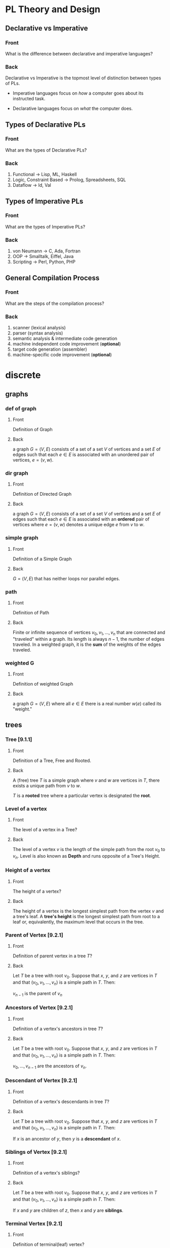 * PL Theory and Design
  :PROPERTIES:
  :ANKI_DECK: pl
  :END:
** Declarative vs Imperative                                           
   :PROPERTIES:
   :ANKI_NOTE_TYPE: Basic
   :ANKI_NOTE_ID: 1535396788649
   :END:
*** Front
    What is the difference between declarative and imperative languages?
*** Back
    Declarative vs Imperative is the topmost level of distinction between types
    of PLs. 

     - Imperative languages focus on /how/ a computer goes about its instructed
       task.

     - Declarative languages focus on /what/ the computer does.
** Types of Declarative PLs                                            
   :PROPERTIES:
   :ANKI_NOTE_TYPE: Basic
   :ANKI_NOTE_ID: 1535396788699
   :END:
*** Front
    What are the types of Declarative PLs?
*** Back
    1. Functional -> Lisp, ML, Haskell
    2. Logic, Constraint Based -> Prolog, Spreadsheets, SQL
    3. Dataflow -> Id, Val
** Types of Imperative PLs                                             
   :PROPERTIES:
   :ANKI_NOTE_TYPE: Basic
   :ANKI_NOTE_ID: 1535396788724
   :END:
*** Front
    What are the types of Imperative PLs?
*** Back
    1. von Neumann -> C, Ada, Fortran
    2. OOP -> Smalltalk, Eiffel, Java
    3. Scripting -> Perl, Python, PHP
** General Compilation Process                                         
   :PROPERTIES:
   :ANKI_NOTE_TYPE: Basic
   :ANKI_NOTE_ID: 1535396788874
   :END:
*** Front
    What are the steps of the compilation process?
*** Back
    1. scanner (lexical analysis)
    2. parser (syntax analysis)
    3. semantic analysis & intermediate code generation
    4. machine independent code improvement (*optional*)
    5. target code generation (assembler)
    6. machine-specific code improvement (*optional*) 
* discrete
  :PROPERTIES:
  :ANKI_DECK: discrete
  :END:
** graphs
*** def of graph 
    :PROPERTIES:
    :ANKI_NOTE_TYPE: Basic
    :ANKI_NOTE_ID: 1546828409936
    :END:
**** Front
     Definition of Graph
**** Back
     a graph $G = (V,E)$ consists of a set of a set $V$ of vertices and a set $E$ of
     edges such that each $e \in E$ is associated with an unordered pair of
     vertices, $e = (v, w)$.
*** dir graph
    :PROPERTIES:
    :ANKI_NOTE_TYPE: Basic
    :ANKI_NOTE_ID: 1546828488911
    :END:
**** Front
     Definition of Directed Graph
**** Back
    a graph $G = (V,E)$ consists of a set of a set $V$ of vertices and a set $E$ of
    edges such that each $e \in E$ is associated with an $\textbf{ordered}$ pair of
    vertices where $e = (v, w)$ denotes a unique edge $e$ from $v$ to $w$.
*** simple graph
    :PROPERTIES:
    :ANKI_NOTE_TYPE: Basic
    :ANKI_NOTE_ID: 1546828488961
    :END:
**** Front
     Definition of a Simple Graph
**** Back
     $G = (V, E)$ that has neither loops nor parallel edges.
*** path
    :PROPERTIES:
    :ANKI_NOTE_TYPE: Basic
    :ANKI_NOTE_ID: 1546828489011
    :END:
**** Front
     Definition of Path
**** Back
     Finite or infinite sequence of vertices $v_{0}, v_{1}, ..., v_{n}$ that
     are connected and "traveled" within a graph. Its length is always $n - 1$,
     the number of edges traveled. In a weighted graph, it is the
     $\textbf{sum}$ of the weights of the edges traveled.
*** weighted G
    :PROPERTIES:
    :ANKI_NOTE_TYPE: Basic
    :ANKI_NOTE_ID: 1546828489061
    :END:
**** Front
     Definition of weighted Graph
**** Back
    a graph $G = (V,E)$ where all $e \in E$ there is a real number $w(e)$
    called its "weight."
** trees
*** Tree [9.1.1]
    :PROPERTIES:
    :ANKI_NOTE_TYPE: Basic
    :ANKI_NOTE_ID: 1546828534486
    :END:
**** Front
     Definition of a Tree, Free and Rooted.
**** Back
     A (free) tree $T$ is a simple graph where $v$ and $w$ are vertices in $T$,
     there exists a unique path from $v$ to $w$.

     $T$ is a *rooted* tree where a particular vertex is designated the *root*.
*** Level of a vertex
    :PROPERTIES:
    :ANKI_NOTE_TYPE: Basic
    :ANKI_NOTE_ID: 1546828534535
    :END:
**** Front
     The level of a vertex in a Tree?
**** Back
     The level of a vertex $v$ is the length of the simple path from the root
     $v_{0}$ to $v_{n}$. Level is also known as *Depth* and runs opposite of a
     Tree's Height.
     #+BEGIN_EXPORT html
       <img src="https://user-images.githubusercontent.com/18218174/47659697-7e2e2a00-db63-11e8-97bc-5e961a19dfff.png"/>
     #+END_EXPORT
*** Height of a vertex
    :PROPERTIES:
    :ANKI_NOTE_TYPE: Basic
    :ANKI_NOTE_ID: 1546828534586
    :END:
**** Front
     The height of a vertex?
**** Back
     The height of a vertex is the longest simplest path from the vertex $v$ and
     a tree's leaf. A *tree's height* is the longest simplest path from root to
     a leaf or, equivalently, the maximum level that occurs in the tree.
     #+BEGIN_EXPORT html
       <img src="https://user-images.githubusercontent.com/18218174/47659697-7e2e2a00-db63-11e8-97bc-5e961a19dfff.png"/>
     #+END_EXPORT
*** Parent of Vertex [9.2.1]
    :PROPERTIES:
    :ANKI_NOTE_TYPE: Basic
    :ANKI_NOTE_ID: 1546828534638
    :END:
**** Front
     Definition of parent vertex in a tree $T$?
**** Back
     Let $T$ be a tree with root $v_{0}$. Suppose that $x$, $y$, and $z$ are
     vertices in $T$ and that $(v_{0}, v_{1}, ..., v_{n})$ is a simple path in
     $T$. Then:

     $v_{n - 1}$ is the parent of $v_{n}$
*** Ancestors of Vertex [9.2.1]
    :PROPERTIES:
    :ANKI_NOTE_TYPE: Basic
    :ANKI_NOTE_ID: 1546828534786
    :END:
**** Front
     Definition of a vertex's ancestors in tree $T$?
**** Back
     Let $T$ be a tree with root $v_{0}$. Suppose that $x$, $y$, and $z$ are
     vertices in $T$ and that $(v_{0}, v_{1}, ..., v_{n})$ is a simple path in
     $T$. Then:

     $v_{0}, ..., v_{n - 1}$ are the ancestors of $v_{n}$.
*** Descendant of Vertex [9.2.1]
    :PROPERTIES:
    :ANKI_NOTE_TYPE: Basic
    :ANKI_NOTE_ID: 1546828574612
    :END:
**** Front
     Definition of a vertex's descendants in tree $T$?
**** Back
     Let $T$ be a tree with root $v_{0}$. Suppose that $x$, $y$, and $z$ are
     vertices in $T$ and that $(v_{0}, v_{1}, ..., v_{n})$ is a simple path in
     $T$. Then:

     If $x$ is an ancestor of $y$, then $y$ is a *descendant* of $x$.
*** Siblings of Vertex [9.2.1]
    :PROPERTIES:
    :ANKI_NOTE_TYPE: Basic
    :ANKI_NOTE_ID: 1546828574662
    :END:
**** Front
     Definition of a vertex's siblings?
**** Back
     Let $T$ be a tree with root $v_{0}$. Suppose that $x$, $y$, and $z$ are
     vertices in $T$ and that $(v_{0}, v_{1}, ..., v_{n})$ is a simple path in
     $T$. Then:

     If $x$ and $y$ are children of $z$, then $x$ and $y$ are *siblings*.
*** Terminal Vertex [9.2.1]
    :PROPERTIES:
    :ANKI_NOTE_TYPE: Basic
    :ANKI_NOTE_ID: 1546828574710
    :END:
**** Front
     Definition of terminal(leaf) vertex?
**** Back
     Let $T$ be a tree with root $v_{0}$. Suppose that $x$, $y$, and $z$ are
     vertices in $T$ and that $(v_{0}, v_{1}, ..., v_{n})$ is a simple path in
     $T$. Then:

     If $x$ has no children then $x$ is a *terminal* vertex, aka *leaf*.
*** Internal Vertex [9.2.1]
    :PROPERTIES:
    :ANKI_NOTE_TYPE: Basic
    :ANKI_NOTE_ID: 1546828574761
    :END:
**** Front
     Definition of an internal vertex?
**** Back
     Let $T$ be a tree with root $v_{0}$. Suppose that $x$, $y$, and $z$ are
     vertices in $T$ and that $(v_{0}, v_{1}, ..., v_{n})$ is a simple path in
     $T$. Then:

     If $x$ has children, then $x$ is an *internal* vertex, aka *branch*.
*** Subtree of a tree[9.2.1]
    :PROPERTIES:
    :ANKI_NOTE_TYPE: Basic
    :ANKI_NOTE_ID: 1546828574811
    :END:
**** Front
     Definition of a subtree?
**** Back
     Let $T$ be a tree with root $v_{0}$. Suppose that $x$, $y$, and $z$ are
     vertices in $T$ and that $(v_{0}, v_{1}, ..., v_{n})$ is a simple path in
     $T$. Then:

     The *subtree* of $T$ rooted at $x$ is the graph with vertex set $V$ and edge set $E$,
     where $V$ is $x$ together with the descendants of $x$ and $E = {e | e
     \text{ is an edge on a simple path from } x \text{ to some vertex in } V}$
*** Definitional Equivalents of trees [9.2.3]
    :PROPERTIES:
    :ANKI_NOTE_TYPE: Basic
    :ANKI_NOTE_ID: 1546828574861
    :END:
**** Front
     Different definitions of a tree, $T$?
**** Back
     Let $T$ be a graph with $n$ vertices. The following are equivalent for $T$:
     1. is a tree.
     2. is *connected* and *acyclic*.
     3. is *connected* and has $n - 1$ edges.
     4. is *acyclic* and has $n - 1$ edges.
*** Spanning Tree [9.3.1]
    :PROPERTIES:
    :ANKI_NOTE_TYPE: Basic
    :ANKI_NOTE_ID: 1546828650511
    :END:
**** Front
     Definition of spanning tree?
**** Back
     a tree $T$ is a *spanning tree* of a graph $G$ if $T$ is a subgraph of $G$
     that contains all the vertices of $G$

     In the image below, the black lines mark the edges included in the spanning
     tree of $G$:

     #+BEGIN_EXPORT html
       <img src="https://user-images.githubusercontent.com/18218174/47662600-38746000-db69-11e8-9b74-c4b4d7ee452b.jpg"/>
     #+END_EXPORT
*** Spanning Tree <=> Connected [9.3.4]
    :PROPERTIES:
    :ANKI_NOTE_TYPE: Cloze
    :ANKI_NOTE_ID: 1546828650561
    :END:
**** Text
     A graph $G$ has a spanning tree if and only if {{c1::$G$ is connected.}}
**** Extra
*** Breadth-First Description 
    :PROPERTIES:
    :ANKI_NOTE_TYPE: Cloze
    :ANKI_NOTE_ID: 1546828650611
    :END:
**** Text
     Breadth-First Search (BFS) is an algorithm for traversing {{c1::tree or graph data structures}}
     by starting at some root and explores {{c1::all neighbor nodes at the present
     depth}} before {{c1::moving to the next level}}.
**** Extra
*** Depth-First Description
    :PROPERTIES:
    :ANKI_NOTE_TYPE: Cloze
    :ANKI_NOTE_ID: 1546828650651
    :END:
**** Text
     Depth-First Search (DFS) is an algorithm for traversing {{c1::tree or graph data
     structures.}} It starts at some node and explores{{c1:: as far as possible along
     each branch}} before {{c1::backtracking}}.
**** Extra
*** Minimal Spanning Tree [9.4.1]
    :PROPERTIES:
    :ANKI_NOTE_TYPE: Basic
    :ANKI_NOTE_ID: 1546829177961
    :END:
**** Front
     Definition of a Minimum Spanning Tree of graph $G$?
**** Back
     Let $G$ be a weighted graph. A *minimal spanning tree* of $G$ is a spanning tree
     of *G* with minimum weight.
*** Prim's Algo Description
    :PROPERTIES:
    :ANKI_NOTE_TYPE: Cloze
    :ANKI_NOTE_ID: 1546829178012
    :END:
**** Text
     Prim's algorithm is a greedy algorithm that {{c1::finds a minimum spanning tree
     for a weighted undirected graph}} by starting {{c1::from an arbitrary vertex}} and
     {{c1::incrementally adding the cheapest possible connection from the tree}} to
     another vertex without {{c1::forming a complete cycle.}}
**** Extra
*** Kruskal's Algo Description
    :PROPERTIES:
    :ANKI_NOTE_TYPE: Cloze
    :ANKI_NOTE_ID: 1546829178035
    :END:
**** Text
     Kruskal's algorithm is a greedy algorithm that {{c1::finds a minimum spanning
     tree $T$ for a weighted undirected graph $G$}} by starting {{c1::with all vertices of $G$}} and
     no edges, incrementally adding {{c1::the lowest cost edge $e$ to $T$ without
     forming a complete cycle}}.
**** Extra
*** Definition of Binary Tree [9.5.1]
    :PROPERTIES:
    :ANKI_NOTE_TYPE: Basic
    :ANKI_NOTE_ID: 1546829178186
    :END:
**** Front
     Definition of a Binary Tree?
**** Back
     A *Binary Tree* is a rooted tree in which each vertex has either no
     children, one child, or two children.
*** Full Binary Tree and # Leaves, Total Vertices [9.5.4]
    :PROPERTIES:
    :ANKI_NOTE_TYPE: Cloze
    :ANKI_NOTE_ID: 1546829214911
    :END:
**** Text
     If $T$ is a *full* binary tree with $i$ internal vertices, then $T$ has {{c1::$i + 1$}}
     terminal vertices (leaves) and {{c1::$2i + 1$}} total vertices.
**** Extra
*** Relation between height and leaves in Binary Tree [9.5.6]
    :PROPERTIES:
    :ANKI_NOTE_TYPE: Cloze
    :ANKI_NOTE_ID: 1546829214961
    :END:
**** Text
     If a binary tree of height $h$ has $t$ terminal (leaf) vertices, then {{c1::$\lg
     t \leq  h$.}}
**** Extra
*** Definition of Binary Search Tree [9.5.8]
    :PROPERTIES:
    :ANKI_NOTE_TYPE: Basic
    :ANKI_NOTE_ID: 1546829215112
    :END:
**** Front
     Definition of a Binary Search Tree?
**** Back
     A binary search tree is a binary tree $T$ in which data are associated with
     the vertices. The data are arranged so that, for each vertex $v$ in $T$,
     each data item in the left subtree of $v$ is less than the data item in
     $v$, and each data item in the right subtree of $v$ is greater than the
     data item in $v$.
* swe
  :PROPERTIES:
  :ANKI_DECK: swe
  :END:
* haskell book
  :PROPERTIES:
  :ANKI_DECK: haskell_book
  :END:
** CH1
*** the lambda in the lambda calculus
    :PROPERTIES:
    :ANKI_NOTE_TYPE: Cloze
    :ANKI_NOTE_ID: 1546835357160
    :END:
**** Text
     The lambda in lambda calculus is the greek letter 𝜆 used to {{c1::introduce, or
     abstract,}} arguments for {{c1::binding}} in an expression.
**** Extra
*** the lambda abstraction
    :PROPERTIES:
    :ANKI_NOTE_TYPE: Cloze
    :ANKI_NOTE_ID: 1546835357234
    :END:
**** Text
     A lambda abstraction is an {{c1::anonymous function or lambda term}}.  $(\lambda x.x + 1)$
     The {{c1::head}} of the expression, $\lambda x$., abstracts out the {{c1::term}} $x + 1$. We can apply it
     to any x and recompute different results for each x we applied the lambda to.
**** Extra
*** application
    :PROPERTIES:
    :ANKI_NOTE_TYPE: Cloze
    :ANKI_NOTE_ID: 1546877373875
    :END:
**** Text
     Application is how one {{c1::evaluates or reduces lambdas}}, which binds the
     {{c1::parameter}} to the {{c1::concrete argument}}. The {{c1::argument}} is what specific term the
     lambda was applied to. Computations are performed in lambda calculus by
     applying {{c2::lambdas}} to arguments until you run out of {{c2::applications}} to perform.
**** Extra
*** lambda calculus
    :PROPERTIES:
    :ANKI_NOTE_TYPE: Basic
    :ANKI_NOTE_ID: 1546878448425
    :END:
**** Front
     Definition of the Lambda Calculus?
**** Back
     Lambda calculus is a formal system for expressing programs in terms of
     abstraction and application.
*** Normal Order
    :PROPERTIES:
    :ANKI_NOTE_TYPE: Cloze
    :ANKI_NOTE_ID: 1546878384275
    :END:
**** Text
     {{c1::Normal order}} is a common evaluation strategy in lambda calculi.  {{c1::Normal
     order}} means evaluating (ie, applying or beta reducing) the {{c2::leftmost outermost}}
     lambdas first, evaluating terms {{c2::nested within}} after you’ve run out of arguments
     to apply.
**** Extra
*** Haskell and normal form evaluation
    :PROPERTIES:
    :ANKI_NOTE_TYPE: Basic
    :ANKI_NOTE_ID: 1546878384328
    :END:
**** Front
     Is Haskell code evaluated in normal order?
**** Back
     Normal order isn’t how Haskell code is evaluated - it’s call-by-need
     instead.
** CH2
*** parameter
    :PROPERTIES:
    :ANKI_NOTE_TYPE: Cloze
    :ANKI_NOTE_ID: 1546882037500
    :END:
**** Text
     A {{c1::parameter, or formal parameter,}} represents a value that will be {{c2::passed
     to the function when the function is called}}. Thus, {{c1::parameters}} are usually
     {{c2::variables}}.
**** Extra
*** arguments
    :PROPERTIES:
    :ANKI_NOTE_TYPE: Cloze
    :ANKI_NOTE_ID: 1546882037550
    :END:
**** Text
     An {{c1::argument}} is an input value the function is applied to. A function’s
     parameter is bound to an {{c1::argument}} when the function is applied to that
     argument.
**** Extra
*** expression
    :PROPERTIES:
    :ANKI_NOTE_TYPE: Cloze
    :ANKI_NOTE_ID: 1546882037675
    :END:
**** Text
     An {{c1::expression}} is a combination of symbols that conforms to syn- tactic
     rules and can be evaluated to some result.
**** Extra
*** components of Haskell expression?
    :PROPERTIES:
    :ANKI_NOTE_TYPE: Basic
    :ANKI_NOTE_ID: 1546882037725
    :END:
**** Front
     Components of Haskell expression?
**** Back
     In Haskell, an expression is a well-structured combination of constants,
     variables, and functions. While irreducible constants are technically
     expressions, we usually refer to those as “values”, so we usually mean
     “reducible expression” when we use the term expression
*** value in Haskell
    :PROPERTIES:
    :ANKI_NOTE_TYPE: Basic
    :ANKI_NOTE_ID: 1546882037775
    :END:
**** Front
     What is a /value/ in Haskell?
**** Back
     A value is an expression that cannot be reduced or evaluated any
     further. 2 * 2 is an expression, but not a value, whereas what it
     evaluates to, 4, is a value.
*** functions
    :PROPERTIES:
    :ANKI_NOTE_TYPE: Basic
    :ANKI_NOTE_ID: 1546882037826
    :END:
**** Front
     What is a function?
**** Back
     A function is a mathematical object whose capabilities are limited to
     being applied to an argument and returning a result. Functions can be
     described as a list of ordered pairs of their inputs and the resulting
     outputs, like a mapping.
** CH3
*** Top Level Bindings
    :PROPERTIES:
    :ANKI_NOTE_TYPE: Cloze
    :ANKI_NOTE_ID: 1547064272357
    :END:
**** Text
     /Top Level Bindings/ (in Haskell) are bindings that {{c1::stand outside of any
     other declaration}}. The main feature of /top level/ bindings is that they
     can {{c1::be made available to other modules in or outside}} of your program.
**** Extra
*** Local Bindings
    :PROPERTIES:
    :ANKI_NOTE_TYPE: Cloze
    :ANKI_NOTE_ID: 1547064272431
    :END:
**** Text
     /Local Bindings/ are bindings {{c1::local to particular expressions}}. They cannot
     be {{c1::imported by other programs or modules}}.
**** Extra
*** Scope
    :PROPERTIES:
    :ANKI_NOTE_TYPE: Cloze
    :ANKI_NOTE_ID: 1547063637657
    :END:
**** Text
     /Scope/ is where a {{c1::variable referred to by name is valid}}.
**** Extra
*** Concatenation
    :PROPERTIES:
    :ANKI_NOTE_TYPE: Cloze
    :ANKI_NOTE_ID: 1547063637706
    :END:
**** Text
     /Concatenation/ is the {{c1::joining together of sequences}} of values. In Haskell,
     this is typically meant with respect to {{c1::the /list/, [],}} datatype.
**** Extra
*** types in Haskell
    :PROPERTIES:
    :ANKI_NOTE_TYPE: Cloze
    :ANKI_NOTE_ID: 1547063637731
    :END:
**** Text
     Types (aka Datatypes) in Haskell determine {{c1::what values are members of the
     type or that /inhabit/ the type}}. Unlike other languages, datatypes in
     Haskell by default {{c1::do not delimit the operations that can be performed on
     the data.}}
**** Extra
*** type (datatype)
    :PROPERTIES:
    :ANKI_NOTE_TYPE: Cloze
    :ANKI_NOTE_ID: 1547063637756
    :END:
**** Text
     A /type/ (or /datatype/) is a {{c1::classification of values or data}}.
**** Extra
*** Strings in Haskell
    :PROPERTIES:
    :ANKI_NOTE_TYPE: Cloze
    :ANKI_NOTE_ID: 1547063637782
    :END:
**** Text
     A /String/ is a {{c1::sequence of characters}}. In Haskell, =String= is represented
     by a {{c1::linked-list of =Char=}} values, aka =[Char]=.
**** Extra
** CH4
*** types of polymorphism in Haskell
    :PROPERTIES:
    :ANKI_NOTE_TYPE: Basic
    :ANKI_NOTE_ID: 1547089995068
    :END:
**** Front
     Types of polymorphism in Haskell
**** Back
     Polymorphism in Haskell is either /Parametric/ or /Constrained/.
*** polymorphism
    :PROPERTIES:
    :ANKI_NOTE_TYPE: Cloze
    :ANKI_NOTE_ID: 1547089995118
    :END:
**** Text
     /Polymorphism/ in Haskell means being able to write code in terms of {{c1::values
     which may be one of several, or any, type}}.
**** Extra
*** arity
    :PROPERTIES:
    :ANKI_NOTE_TYPE: Cloze
    :ANKI_NOTE_ID: 1547089995168
    :END:
**** Text
     /Arity/ is the {{c1::number of arguments a function accepts}}. This notion
     is a little slippery in Haskell {{c1::due to currying}}, as all functions are
     {{c1::1-arity}}.
**** Extra
*** type alias in haskell
    :PROPERTIES:
    :ANKI_NOTE_TYPE: Cloze
    :ANKI_NOTE_ID: 1547089995219
    :END:
**** Text
     A /type alias/ is a way to refer to a {{c1::type constructor}} or {{c1::type constant}} by an
     alternate name, usually to {{c1::communicate something more specific or for
     brevity}}.
**** Extra
*** data declarations
    :PROPERTIES:
    :ANKI_NOTE_TYPE: Cloze
    :ANKI_FAILURE_REASON: Note creation failed for unknown reason
    :END:
**** Text
**** Extra
*** type constructor
    :PROPERTIES:
    :ANKI_NOTE_TYPE: Cloze
    :ANKI_NOTE_ID: 1547926855600
    :END:
**** Text
     /Type constructors/ in Haskell are {{c1::*not values* and can only be used in type
     signatures}}. Type constructors are used to {{c1::denote the type being declared
     by a data declaration}}.
**** Extra
*** Type Signature Example
    :PROPERTIES:
    :ANKI_NOTE_TYPE: Basic
    :ANKI_NOTE_ID: 1547066838858
    :END:
**** Front
     In the snippet below:
     #+BEGIN_SRC haskell
       type Name = String  
       data Pet = Cat | Dog Name
     #+END_SRC
     What are the type signatures of the data constructors?
**** Back
     #+BEGIN_SRC haskell
       Cat :: Pet
       Dog :: Name -> Pet
     #+END_SRC
*** Data & Type Constructors Example
    :PROPERTIES:
    :ANKI_NOTE_TYPE: Basic
    :ANKI_NOTE_ID: 1547066838858
    :END:
**** Front
     In the snippet below:
     #+BEGIN_SRC haskell
       type Name = String  
       data Pet = Cat | Dog Name
     #+END_SRC
     What is/are the type and data constructors?
**** Back
     =Pet= is the /type constructor/ and both =Cat= and =Dog Name= are /Data
     Constructors/ for the type =Cat=.
*** Data Constructors
    :PROPERTIES:
    :ANKI_NOTE_TYPE: Cloze
    :ANKI_NOTE_ID: 1547066513606
    :END:
**** Text
     {{c1::/Data constructors/}} in Haskell provide a means of {{c2::creating
     values that inhabit a given type}}. {{c1::Data constructors}} in Haskell
     have a {{c1::type}} and can either be {{c2::constant values (nullary)}} or
     {{c2::take one or more arguments, like functions}}.
**** Extra
*** Type Class
    :PROPERTIES:
    :ANKI_NOTE_TYPE: Cloze
    :ANKI_NOTE_ID: 1547066513631
    :END:
**** Text
     a {{c1::/Type Class/}} is a set of {{c2::operations defined with respect to
     a polymorphic type}}. When a type has an instance of a {{c1::type class}},
     {{c2::values of that type can be used in the standard operations}} defined
     for that {{c1::type class}}.
**** Extra
*** Tuple
    :PROPERTIES:
    :ANKI_NOTE_TYPE: Cloze
    :ANKI_NOTE_ID: 1547066513656
    :END:
**** Text
     a /Tuple/ is an {{c1::ordered group of values}}. In Haskell, you cannot
     have a tuple with {{c1::only one element}}, but there is a zero tuple also
     {{c1::called /unit/ or =()=}}.
**** Extra
** CH5
** CH6
** CH7
* Example Image note
** Front
   Foo!
** Back
   Here's a demo image, but first, let's ensure it's composable with latex,
   $F = \frac{\vec{A}}{x^{2 \dot \cup C}}$
   #+BEGIN_EXPORT html
   <img src="https://i.imgur.com/YheHQPT.jpg"/>
   #+END_EXPORT
* no longer studying (suspended)
  :PROPERTIES:
  :ANKI_DECK: suspended
  :END:
** How I suspend things.
   1. Create =suspended= deck in anki client.
   2. move pre-existing decks under it that I don't want to study/spam my
      review count.
   3. Open card/deck browser, =b=
   4. view side bar, =Ctrl-Shft-R=
   5. Go to =suspended= deck, select all cards, =Ctrl-a=
   6. toggle suspend, =Ctrl-j=
      - =Due= column entries should now all have =()= surrounding the value,
        indicating suspended.
      - when viewing main menu on desktop/phone client, should show 0 cards to
        review.
** school
*** physics_240
    :PROPERTIES:
    :ANKI_DECK: physics_240
    :END:
**** TODO
     - [0/2] find all analysis models and include them:
       - [ ] ch4
         - [ ] projectile motion
           - particle under constant velocity for x-dimension
           - particle under constant accel for y-dimension
         - [ ] particle in uniform circular motion
           - circular path with radius r, constant speed v, magnitude is a_c
       - [ ] ch5
         - [ ] Particle under net-force
           - if a mass, m, experiences a non-zero netforce, its acceleration is
             related to the force via Newton’s 2nd
         - [ ] Particle in equilibrium
           - particle maintains constant velocity such that acceleration is zero
             - this includes a velocity of zero itself
           - the forces of Newton’s Second balance and $\Sigma \vec{F} = 0$
     - [ ] find common problems to provide numberless solutions to
**** CH 1-3: Kinematics, 1D Vectors, motion
***** x_f kinematic eq, velocity                                         
      :PROPERTIES:
      :ANKI_NOTE_TYPE: Basic
      :ANKI_NOTE_ID: 1535396788924
      :END:
****** Front
       $x_f$ in terms of initial and final $v$, constant $a$
****** Back
       $x_f= x(t) = x_i + \frac{1}{2}(v_{xi} + v_{xf})t$
***** x_f kinematic eq, time                                             
      :PROPERTIES:
      :ANKI_NOTE_TYPE: Basic
      :ANKI_NOTE_ID: 1535396788975
      :END:
****** Front
       $x_f$ in terms of time, constant $a$
****** Back
       $x_f = x(t) = x_i + v_{xi}t + \frac{1}{2}a_xt^2$
***** x_f kinematic eq, const velocity                                   
      :PROPERTIES:
      :ANKI_NOTE_TYPE: Basic
      :ANKI_NOTE_ID: 1535396789023
      :END:
****** Front
       $x_f$ in terms of constant $v(x)$
****** Back
       $x_f = x(t) = x_i + v_xt$
***** y_f kinematic eq, time                                             
      :PROPERTIES:
      :ANKI_NOTE_TYPE: Basic
      :ANKI_NOTE_ID: 1535396789074
      :END:
****** Front
       $y_f$ in terms of $t$
****** Back
       $y(t) = y_f = y_i + v_{yi}t - \frac{1}{2}gt^2$
       - constant acceleration
       - final position
***** y_f kinematic eq, velocity                                         
      :PROPERTIES:
      :ANKI_NOTE_TYPE: Basic
      :ANKI_NOTE_ID: 1535396789199
      :END:
****** Front
       $y_f$ in terms of $v_y$
****** Back
       $y_f = y_i + \frac{1}{2}(v_{yf} + y_{yi})t$
       - no $a_{y}$ component!
***** v_f kinematic eq, constant acc                                     
      :PROPERTIES:
      :ANKI_NOTE_TYPE: Basic
      :ANKI_NOTE_ID: 1535396789249
      :END:
****** Front
       $v_{xf}$, constant $a_{x}$?
****** Back
       $v_{xf} = v_{xi} + a_{x}t$
***** v_avg (Avg Speed)                                                  
      :PROPERTIES:
      :ANKI_NOTE_TYPE: Basic
      :ANKI_NOTE_ID: 1535396789299
      :END:
****** Front
       $v_{avg}$, average speed (not $v_{x,avg}$)?
****** Back
       $v_{avg}=\frac{d}{\Delta t}$
***** v_x,avg kinematic eq, constant acc                                 
      :PROPERTIES:
      :ANKI_NOTE_TYPE: Basic
      :ANKI_NOTE_ID: 1535396789349
      :END:
****** Front
       $v_{x,avg}$, where $a_{x}$ is constant?
****** Back
       $v_{x,avg} = \frac{v_{xi} + v_{xf}}{2} = \frac{\Delta x}{\Delta t}=\frac{x_f - x_i}{t_f - t_i}$
***** v^2 kinematics eq                                                  
      :PROPERTIES:
      :ANKI_NOTE_TYPE: Basic
      :ANKI_NOTE_ID: 1535396789399
      :END:
****** Front
       $v(x)^2$, constant accel
****** Back
       $[v(x)]^2=2a_x(x_f-x_i)+v^2_i$
***** a_x,avg kinematic eq                                               
      :PROPERTIES:
      :ANKI_NOTE_TYPE: Basic
      :ANKI_NOTE_ID: 1535396789524
      :END:
****** Front
       Average Acceleration
****** Back
       $a_{x, avg}=\frac{\Delta v_x}{\Delta t} = \frac{v_{xf} - v_{xi}}{t_f - t_i}$
***** A_y component                                                      
      :PROPERTIES:
      :ANKI_NOTE_TYPE: Basic
      :ANKI_NOTE_ID: 1535396789573
      :END:
****** Front
       $A_y$ component
****** Back
       $A\sin(\theta)$
***** A_x component                                                      
      :PROPERTIES:
      :ANKI_NOTE_TYPE: Basic
      :ANKI_NOTE_ID: 1535396789624
      :END:
****** Front
       $A_x$ component
****** Back
       $A\cos\theta$
***** cartesian to polar                                                 
      :PROPERTIES:
      :ANKI_NOTE_TYPE: Basic
      :ANKI_NOTE_ID: 1535396789674
      :END:
****** Front
       cartesian $(x,y)$ to polar coordinates $(r, \theta)$
****** Back
       $\tan(\theta) = \frac{y}{x} \Rightarrow \tan^{-1}(\frac{y}{x})$
    
       $r = \sqrt{x^2 + y^2}$

       Note:
       - if (x,y) values are in QII or QIII, must add 180 to result of
         $\theta^{-1}$
       - if (x,y) values are in QIV, must add 360.
***** magnitude of a vector                                              
      :PROPERTIES:
      :ANKI_NOTE_TYPE: Basic
      :ANKI_NOTE_ID: 1535396789724
      :END:
****** Front
       magnitude of a vector, $\vec{A}$
****** Back
       $A = \sqrt{A_{x}^{2} + A_y^2}$
***** polar to cartesian                                                 
      :PROPERTIES:
      :ANKI_NOTE_TYPE: Basic
      :ANKI_NOTE_ID: 1535396789775
      :END:
****** Front
       convert polar $(r, \theta)$ to cartesian $(x,y)$
****** Back
       $x = r\cos(\theta)$

       $y = r\sin(\theta)$
***** direction of a vector                                              
      :PROPERTIES:
      :ANKI_NOTE_TYPE: Basic
      :ANKI_NOTE_ID: 1535396789924
      :END:
****** Front
       direction of some vector, $\vec{A}$
****** Back
       $\theta = tan^{-1}(\frac{A_y}{A_x})$
***** instant velocity                                                   
      :PROPERTIES:
      :ANKI_NOTE_TYPE: Basic
      :ANKI_NOTE_ID: 1535396789974
      :END:
****** Front
       instantaneous velocity
****** Back
       $v_x = \frac{dx}{dt}$
***** result vector                                                      
      :PROPERTIES:
      :ANKI_NOTE_TYPE: Basic
      :ANKI_NOTE_ID: 1535396790026
      :END:
****** Front
       result vector $\vec{\mathbf{R}}$ for $\vec{A} + \vec{B}$
****** Back
       $\vec{\mathbf{R}} = (A_x + B_x)\hat{i} + (A_y + B_y)\hat{j}$
**** CH4: 2D Motion, Vectors
***** position vector                                                    
      :PROPERTIES:
      :ANKI_NOTE_TYPE: Basic
      :ANKI_NOTE_ID: 1535396791374
      :END:
****** Front
       position vector, $\vec{r}$
****** Back
       $\vec{r} = x\hat{i} + y\hat{j}$
***** a_c                                                                
      :PROPERTIES:
      :ANKI_NOTE_TYPE: Basic
      :ANKI_NOTE_ID: 1535396791424
      :END:
****** Front
       centripetal acceleration, $a_{c}$?
****** Back
       the acceleration of a particle in uniform circular motion:
       $a_{c} = \frac{v^{2}}{r}$
       - is called centripetal because:
         - $\vec{a_{c}}$ is directed towards the center of the circle$
         - $\vec{a_{c}}$ is always perpendicular to $\vec{v}$
         - if it wasn't, there would be a component of acceleration parallel to
           velocity, and thus speed would be changing, motion non-uniform
***** max height, h                                                      
      :PROPERTIES:
      :ANKI_NOTE_TYPE: Basic
      :ANKI_NOTE_ID: 1535396791574
      :END:
****** Front
       equation for maximum height, $h$?
****** Back
       $h = \frac{v^{2}_{i}sin^{2}(\theta_{i})}{2g}$
***** horizontal distance R                                              
      :PROPERTIES:
      :ANKI_NOTE_TYPE: Basic
      :ANKI_NOTE_ID: 1535396791625
      :END:
****** Front
       Equation for horizontal distance, $R$
****** Back
       $R = \frac{v^{2}_{i}sin(2\theta_{i})}{g}$
***** max horizontal distance R                                          
      :PROPERTIES:
      :ANKI_NOTE_TYPE: Basic
      :ANKI_NOTE_ID: 1535396791674
      :END:
****** Front
       What is the equation and condition for $R_{max}$
****** Back
       $R_{max} = \frac{v^{2}_{i}}{g}$
       - this occurs when $\theta = 45$ because the maximum value of
         $sin(2\theta)$ is $1$, which occurs when $\theta = 45$ in our equation
         since $sin(2 \theta) = sin(90^{\circ}) = 1$
**** CH5: Newton's Laws
***** Newton's First                                                     
      :PROPERTIES:
      :ANKI_NOTE_TYPE: Basic
      :ANKI_NOTE_ID: 1535396791724
      :END:
****** Front
       Newton’s First Law
****** Back
       In the absence of external forces and when viewed from an inertial
       reference frame, an object at rest remains at rest and an object in motion
       continues in motion with a constant velocity (that is, with a constant
       speed in a straight line).
       - In other words, when no force acts on an object, the acceleration of the
         object is zero.
       - The tendency of an object to resist any attempt to change its velocity
         is called inertia.
***** Newton's Second                                                    
      :PROPERTIES:
      :ANKI_NOTE_TYPE: Basic
      :ANKI_NOTE_ID: 1535396791800
      :END:
****** Front
       Newton’s Second Law
****** Back
       When viewed from an inertial reference frame, the acceleration of an
       object is directly proportional to the net force acting on it and
       inversely proportional to its mass:

       $\vec{a} \propto \frac{\Sigma \vec{F}}{m}$

       When a proportionality constant of 1 is chosen, mass, acceleration, and
       force are related via:

       $\Sigma \vec{F} = m\vec{a}$

       - Note, we are discussing the relation of /net force/ with an object’s
         acceleration
       - Newton’s 2nd is easily decomposed into component form:

         $\begin{array}{rcl} \Sigma \vec{F_{x}} & = & ma_{x} \\  \Sigma \vec{F_{y}} & = & ma_{y} \\ \Sigma \vec{F_{z}} & = & ma_{z} \end{array}$
***** Newton's Third                                                     
      :PROPERTIES:
      :ANKI_NOTE_TYPE: Basic
      :ANKI_NOTE_ID: 1535396791949
      :END:
****** Front
       Newton’s Third Law
****** Back
       If two objects interact, the force $\vec{F_{12}}$ exerted by object 1 on
       object 2 is equal in magnitude and opposite in direction to the force
       $\vec{F_{21}}$ exerted by object 2 on object 1:

       $\vec{F_{12}}=\vec{F_{21}}$
***** definition of mass                                                 
      :PROPERTIES:
      :ANKI_NOTE_TYPE: Basic
      :ANKI_NOTE_ID: 1535396791999
      :END:
****** Front
       Definition of mass
****** Back
       Mass is that property of an object that specifies how much resistance an
       object exhibits to changes in its velocity
        - larger the mass, the greater the resistance to acceleration with the same amount of force
***** ratio of two masses                                                
      :PROPERTIES:
      :ANKI_NOTE_TYPE: Basic
      :ANKI_NOTE_ID: 1535396792049
      :END:
****** Front
       ratio of two masses?
****** Back
       The inverse ratio of the magnitudes of acceleration produced by the same force
       on the two masses:
       $\frac{m_{1}}{m_{2}} \equiv \frac{a_{2}}{a_{1}}$
***** modeling F_x, F_y on inclined planes                               
      :PROPERTIES:
      :ANKI_NOTE_TYPE: Basic
      :ANKI_NOTE_ID: 1535396793649
      :END:
****** Front
       How do you model $F_{x}$ and $F_{y}$ on inclined planes?
****** Back
       You swap their geometric identities. Assuming we are modeling the effect
       of an object on a plane inclined downwards, right under the net-force of
       $F_{g} = m\vec{g}$:
       - $F_{x} = mgsin(\theta) = ma_{x}$
       - $F_{y} = F_{n} - mgcos(\theta) = 0$
       - $a_{x} = gsin(\theta)$
**** CH6: Circular Motion
***** centripetal force                                                  
      :PROPERTIES:
      :ANKI_NOTE_TYPE: Basic
      :ANKI_NOTE_ID: 1535396797700
      :END:
****** Front
       Centripetal force, $F_{c}?$
****** Back
       $\Sigma F = ma_{c} = m\frac{v^{2}}{r}$
***** Period, T                                                          
      :PROPERTIES:
      :ANKI_NOTE_TYPE: Basic
      :ANKI_NOTE_ID: 1535396797774
      :END:
****** Front
       Period, $T$, of an object in UCM?
****** Back
       $T=\frac{2 \pi r}{v}$
***** rotation rate
      :PROPERTIES:
      :ANKI_NOTE_TYPE: Basic
      :ANKI_NOTE_ID: 1535396797824
      :END:
****** Front
       Rotation rate of a particle in UCM?
****** Back
       Inverse of period, $T$:
     
       $\frac{v}{2 \pi r}$
***** angular speed, w                                                   
      :PROPERTIES:
      :ANKI_NOTE_TYPE: Basic
      :ANKI_NOTE_ID: 1535396797874
      :END:
****** Front
       Angular speed, $\omega$, of an object in UCM?
****** Back
       $\omega = \frac{2 \pi}{T}$
**** CH7: Energy of a System
***** definition of constant work                                        
      :PROPERTIES:
      :ANKI_NOTE_TYPE: Basic
      :ANKI_NOTE_ID: 1535396797924
      :END:
****** Front
       Definition of work (constant $\vec{F}$)
****** Back
       $\mathbf{W} \equiv F \Delta r cos(\theta)$
       - where $\vec{F}$ is the force on the system
       - $\Delta \vec{r}$ is the resultant displacement vector of the object
       - $F$ and $\Delta r$ are the respective magnitudes
       - $\theta$ is the angel between $\vec{F} and \Delta \vec{r}$
***** def of work by varying force                                       
      :PROPERTIES:
      :ANKI_NOTE_TYPE: Basic
      :ANKI_NOTE_ID: 1535396797975
      :END:
****** Front
       Definition of work with varying force
****** Back
       $\mathbf{W} = \int_{x_{i}}^{x_{f}} F_{x}dx$
***** spring force                                                       
      :PROPERTIES:
      :ANKI_NOTE_TYPE: Basic
      :ANKI_NOTE_ID: 1535396798124
      :END:
****** Front
       Definition of Spring Force, aka Hooke's Law
****** Back
       $F_{s} = -kx$
       - note, spring force is *always* directed opposite of the displacement from
         equilibrium, ergo negative sign
***** work done by a spring                                              
      :PROPERTIES:
      :ANKI_NOTE_TYPE: Basic
      :ANKI_NOTE_ID: 1535396798174
      :END:
****** Front
       Work done by a spring
****** Back
           $\mathbf{W_{s}} = \int_{x_{i}}^{x_{f}} (-kx)dx = \frac{1}{2}kx_{i}^{2} -
           \frac{1}{2}kx_{f}^{2}$
***** work done by external force                                        
      :PROPERTIES:
      :ANKI_NOTE_TYPE: Basic
      :ANKI_NOTE_ID: 1535396798224
      :END:
****** Front
       Work done by external force on a system
****** Back
       $\mathbf{W_{ext}} = \int_{x_{i}}^{x_{f}} (kx)dx = \frac{1}{2}kx_{f}^{2} -
       \frac{1}{2}kx_{i}^{2}$
***** kinetic energy                                                     
      :PROPERTIES:
      :ANKI_NOTE_TYPE: Basic
      :ANKI_NOTE_ID: 1535396798275
      :END:
****** Front
       Kinetic energy of a particle of mass $m$, velocity $v$
****** Back
       $K \equiv \frac{1}{2}mv^{2}}$
***** work by external force in terms of velocity                        
      :PROPERTIES:
      :ANKI_NOTE_TYPE: Basic
      :ANKI_NOTE_ID: 1535396798326
      :END:
****** Front
       Work of external force on system in terms of velocity
****** Back
       $\mathbf{W$_{ext}$} = \frac{1}{2}mv_{f}^{2} - \frac{1}{2}mv_{i}^{2}$
***** Work of external force in terms of kinetic                         
      :PROPERTIES:
      :ANKI_NOTE_TYPE: Basic
      :ANKI_NOTE_ID: 1535396798475
      :END:
****** Front
       Work of external force on system in terms of kinetic energy
****** Back
       $\mathbf{W_{ext}} = K_{f} - K_{i} = \Delta K$
***** Work-Kinetic Energy Theorem                                        
      :PROPERTIES:
      :ANKI_NOTE_TYPE: Basic
      :ANKI_NOTE_ID: 1535396798524
      :END:
****** Front
       Work-Kinetic Energy Theorem
****** Back
       When work is done on a system and the only change in the system is in its
       speed, the net work done on the system equals the change in kinetic energy
       of the system.

       - furthermore

         The work–kinetic energy theorem indicates that the speed of a system
         increases if the net work done on it is positive because the final
         kinetic energy is greater than the initial kinetic energy. The speed
         decreases if the net work is negative because the final kinetic energy is
         less than the initial kinetic energy.

***** Relationship between Work done inside a system and potential energy 
      :PROPERTIES:
      :ANKI_NOTE_TYPE: Basic
      :ANKI_NOTE_ID: 1535396798578
      :END:
****** Front
       Potential energy of work done inside a system
****** Back
       $\mathbf{W_{int}} = \int_{x_{i}}^{x_{f}} F_{x}dx = -\Delta U$
***** Def of Conservative Force                                          
      :PROPERTIES:
      :ANKI_NOTE_TYPE: Basic
      :ANKI_NOTE_ID: 1535396798625
      :END:
****** Front
       Definition of Conservative Force
****** Back
       A force is conservative if the work it does on a particle that is a member
       of the system as the particle moves between two points is independent of
       the path the particle takes between the two points. Furthermore, a force is
       conservative if the work it does on a particle is zero when the particle
       moves through an arbitrary closed path and returns to its initial position.
       A force that does not meet these criteria is said to be nonconservative.
***** relation between potential energy and direction of F, dr           
      :PROPERTIES:
      :ANKI_NOTE_TYPE: Basic
      :ANKI_NOTE_ID: 1535396798674
      :END:
****** Front
       relationship between $\Delta U$ and the directions of $F_{x}$ and $dx$
****** Back
       $\Delta U$ is negative when  $F_{x}$ and $dx$ are in the same direction
***** potential energy function of a conservative system                 
      :PROPERTIES:
      :ANKI_NOTE_TYPE: Basic
      :ANKI_NOTE_ID: 1535396798724
      :END:
****** Front
       Potential energy function of a conservative system
****** Back
       $U_{f}(x) = - \int_{x_{i}}^{x_{f}} F_{x} dx + U_{i}$

       - alternatively

       $U_{f}(x) - U_{i} = - \int_{x_{i}}^{x_{f}} F_{x} dx$

***** relation of force between members of a system and potential energy 
      :PROPERTIES:
      :ANKI_NOTE_TYPE: Basic
      :ANKI_NOTE_ID: 1535396798874
      :END:
****** Front
       relation of force between members of a system to the potential energy of
       the system
****** Back
       $F_{x} = - \frack{dU}{dx}$
**** CH8: Conservation of Energy
***** gravitational potential energy                                     
      :PROPERTIES:
      :ANKI_NOTE_TYPE: Basic
      :ANKI_NOTE_ID: 1535396798924
      :END:
****** Front
       Gravitational potential energy of a particle of mass $m$, distance $y$
       above earth's surface
****** Back
       $U_{g} \equiv mgy$
***** Earth-Object system of potential energy                            
      :PROPERTIES:
      :ANKI_NOTE_TYPE: Basic
      :ANKI_NOTE_ID: 1535396798974
      :END:
****** Front
       Earth-Object system of potential energy (object falling)
****** Back
       $mg_{i} - mgy_{f} = -\Delta U$
       - where $mg_{i}$ is the start (distance) of the fall to the surface.
***** elastic potential energy of a spring                               
      :PROPERTIES:
      :ANKI_NOTE_TYPE: Basic
      :ANKI_NOTE_ID: 1535396799026
      :END:
****** Front
       elastic potential energy of a spring with a force of constant $k$
****** Back
       $U_{s} \equiv \frac{1}{2}kx^{2}}$
***** conservation of energy                                             
      :PROPERTIES:
      :ANKI_NOTE_TYPE: Basic
      :ANKI_NOTE_ID: 1535396799074
      :END:
****** Front
       conservation of energy equation
****** Back
       $\Delta E_{system} = \Sigma T$
***** relationship of kinetic and potential energy in isolated system    
      :PROPERTIES:
      :ANKI_NOTE_TYPE: Basic
      :ANKI_NOTE_ID: 1535396799226
      :END:
****** Front
       How are Kinetic and Potential energy related in an isolated system?
****** Back
       $\Delta K + \Delta U = 0$
***** mechanical energy of a system                                      
      :PROPERTIES:
      :ANKI_NOTE_TYPE: Basic
      :ANKI_NOTE_ID: 1535396799299
      :END:
****** Front
       Mechanical Energy of a System
****** Back
       $E_{mech} \equiv K + U$
***** conservation of mech energy                                        
      :PROPERTIES:
      :ANKI_NOTE_TYPE: Basic
      :ANKI_NOTE_ID: 1535396799351
      :END:
****** Front
       conservation of mechanical energy/total energy of isolated system
****** Back
       $\Delta E_{mech} = 0$ when in an isolated system with no non-concurrent
       forces.
       - total energy in an isolated system
*** physics_250
    :PROPERTIES:
    :ANKI_DECK: physics_250
    :END:
**** CH27
***** average current [27.1]
      :PROPERTIES:
      :ANKI_NOTE_TYPE: Basic
      :ANKI_NOTE_ID: 1539281448894
      :END:
****** Front
       Average Current, $I_{avg}$
****** Back
       $I_{avg} = \frac{\Delta Q}{\Delta t}$
***** Electric Current [27.2]
      :PROPERTIES:
      :ANKI_NOTE_TYPE: Basic
      :ANKI_NOTE_ID: 1539281448968
      :END:
****** Front
       Instantaneous (Electric) Current $I$
****** Back
       $I \equiv \frac{dQ}{dt}$, where:
       - SI unit is $1 A = 1 \frac{Coulomb}{second}$
***** Average Current wrt "Charged Carriers" [27.4]
      :PROPERTIES:
      :ANKI_NOTE_TYPE: Basic
      :ANKI_NOTE_ID: 1539281449018
      :END:
****** Front
       Average Current $I_{avg}$ with respect to the motion of the charge
****** Back
       $I_{avg} = nqv_{d}A$, where:
       - $n$ is the density of the charge carriers
       - $q$ is the charge on each carrier
       - $v_{d}$ is the drift speed
       - $A$ is the cross sectional area of the conductor
***** Current Density [27.5]
      :PROPERTIES:
      :ANKI_NOTE_TYPE: Basic
      :ANKI_NOTE_ID: 1539281449069
      :END:
****** Front
       Current Density $J$ of a conductor
****** Back
       $J = \frac{I}{A}$
***** Current Density (Proportional to E) [27.6]
      :PROPERTIES:
      :ANKI_NOTE_TYPE: Basic
      :ANKI_NOTE_ID: 1539281449194
      :END:
****** Front
       Current Density (proportional to $\vec{E}$)
****** Back
       $J = \sigma E$, where $\sigma$ is the proportional constant of
       *conductivity*
       - Materials that obey this equation follow *Ohm's Law*
***** Resistance [27.7]
      :PROPERTIES:
      :ANKI_NOTE_TYPE: Basic
      :ANKI_NOTE_ID: 1539281449244
      :END:
****** Front
       Resistance of a conductor $R$
****** Back
       $R = \frac{\Delta V}{I}$ where:
       - $\Delta V$ is the potential difference across the conductor
       - $I$ is the current it carries
       - SI unit is *Ohm*, $1 \Omega = 1 \frac{V}{A}$
***** Resistivity [27.9]
      :PROPERTIES:
      :ANKI_NOTE_TYPE: Basic
      :ANKI_NOTE_ID: 1539281449293
      :END:
****** Front
       Resistivity of a conductor, $\rho$
****** Back
       $\rho = \frac{1}{\sigma}$
***** Resistance of a uniform material along l [27.10]
      :PROPERTIES:
      :ANKI_NOTE_TYPE: Basic
      :ANKI_NOTE_ID: 1539281449318
      :END:
****** Front
       Resistance of a uniform material along $\ell$
****** Back
       $R = \rho \frac{\ell}{A}$
***** Ohm's Law
      :PROPERTIES:
      :ANKI_NOTE_TYPE: Basic
      :ANKI_NOTE_ID: 1539281449368
      :END:
****** Front
       Ohm's Law?
****** Back
       For many materials (including most metals), the ratio of the current
       density to the electric field is a constant $\sigma$ that is independent of the
       electric field producing the current.
***** Drift Velocity [27.13]
      :PROPERTIES:
      :ANKI_NOTE_TYPE: Basic
      :ANKI_NOTE_ID: 1539281449494
      :END:
****** Front
       Drift velocity of a free electron $v_{d}$
****** Back
       $\vec{v_{d}} = \frac{q \vec{E}}{m_{e}}\tau$
***** Conductivity in terms of microscopic quantities [27.15]
      :PROPERTIES:
      :ANKI_NOTE_TYPE: Basic
      :ANKI_NOTE_ID: 1539281449543
      :END:
****** Front
       Conductivity $\sigma$ in terms of microscopic quantities?
****** Back
       $\sigma = \frac{nq^{2}E}{m_{e}}\tau$
***** Resistivity in terms of microscopic quantities[27.16]
      :PROPERTIES:
      :ANKI_NOTE_TYPE: Basic
      :ANKI_NOTE_ID: 1539281449593
      :END:
****** Front
       Resistivity $\rho$ in terms of microscopic quantities
****** Back
       $\rho = \frac{m_{e}}{nq^{2}\tau}$
***** Resistivity wrt Temperature [27.18]
      :PROPERTIES:
      :ANKI_NOTE_TYPE: Basic
      :ANKI_NOTE_ID: 1539281449643
      :END:
****** Front
       Resistivity $\rho$ of a conductor wrt temperature?
****** Back
       $\rho = \rho_{0}[1 + \alpha(T - T_{0})]$ where:
       - $\rho$ is the resistivity at some temperature $T$ in Celsius
       - $\rho_{0}$ is the resistivity at some reference temperature $T_{0}$
         (often taken at 20 Celsius)
       - $\alpha$ is the *temperature coefficient of resistivity*
***** Temperature Coefficient [27.19]
      :PROPERTIES:
      :ANKI_NOTE_TYPE: Basic
      :ANKI_NOTE_ID: 1539281449694
      :END:
****** Front
       Temperature Coefficient of Resistivity $\alpha$
****** Back
       $\alpha = \frac{1}{\rho_{0}}\frac{\Delta \rho}{\Delta T}$ where:
       - $\Delta \rho = \rho - \rho_{0}$
       - $\Delta T = T - T_{0}$
***** Power to a Resistor [27.22]
      :PROPERTIES:
      :ANKI_NOTE_TYPE: Basic
      :ANKI_NOTE_ID: 1539281449819
      :END:
****** Front
       Rate of energy being delivered to a resistor?
****** Back
       $P = I^{2}R = \frac{(\Delta V)^{2}}{R}$

***** Power [27.21]
      :PROPERTIES:
      :ANKI_NOTE_TYPE: Basic
      :ANKI_NOTE_ID: 1539281449869
      :END:
****** Front
       Power
****** Back
       $P = I \Delta V$
       - SI unit is Watts, $1 W = 1 \frac{Joule}{second}$
       - AKA Joule Heating
**** CH28
***** Terminal Voltage of a Battery [28.1]
      :PROPERTIES:
      :ANKI_NOTE_TYPE: Basic
      :ANKI_NOTE_ID: 1539452849782
      :END:
****** Front
       Terminal Voltage of a Battery?
****** Back
       $\Delta V = \mathcal{E} - Ir$ where:
       - $\mathcal{E}$ is equivalent to open-circuit voltage
***** Current of Resistors in Series
      :PROPERTIES:
      :ANKI_NOTE_TYPE: Basic
      :ANKI_NOTE_ID: 1539452849833
      :END:
****** Front
       Current of Resistors in Series?
****** Back
       $I = I_{1} = I_{2} = \dotsi$ where:
       - $I$ is the current leaving the battery
       - $I_{i}$ is the current in $i^{th}$ Resistor, $R_{i}$
***** Electric Potential Difference Across Resistors in Series
      :PROPERTIES:
      :ANKI_NOTE_TYPE: Basic
      :ANKI_NOTE_ID: 1539452849882
      :END:
****** Front
       Electric Potential Difference Across Resistors in Series
****** Back
       \[
       \Delta V = \Delta V_{1} + \Delta V_{2} + \dotsi
                = I_{1}R_{1} + I_{2}R_{2} + \dotsi
       \]
***** Equivalent Resistance of Resistors Connected in Series [28.6]
      :PROPERTIES:
      :ANKI_NOTE_TYPE: Basic
      :ANKI_NOTE_ID: 1539452849983
      :END:
****** Front
       Equivalent Resistance of Resistors Connected in Series
****** Back
       $R_{eq} = R_{1} + R_{2} + \dotsi$
***** Electric Potential Difference Across Resistors in Parallel
      :PROPERTIES:
      :ANKI_NOTE_TYPE: Basic
      :ANKI_NOTE_ID: 1539552741491
      :END:
****** Front
       Electric Potential Difference Across Resistors in Parallel
****** Back
       $\Delta V = \Delta V_{1} = \Delta V_{2} = \dotsi$
***** Current of Resistors in Parallel
      :PROPERTIES:
      :ANKI_NOTE_TYPE: Basic
      :ANKI_NOTE_ID: 1539552741591
      :END:
****** Front
       Current of Resistors in Parallel
****** Back
       \[
       I = I_{1} + I_{2} + \dotsi 
         = \frac{\Delta V_{1}}{R_{1}} + \frac{\Delta V_{2}}{R_{2}} + \dotsi
       \]
***** Equivalent Resistance of Resistors in Parallel [28.8]
      :PROPERTIES:
      :ANKI_NOTE_TYPE: Basic
      :ANKI_NOTE_ID: 1539552741716
      :END:
****** Front
       Equivalent Resistance of Resistors in Parallel
****** Back
       $frac{1}{R_{eq}} = \frac{1}{R_{1}} + \frac{1}{R_{2}} + \dotsi$
***** Kirchhoff's Rules [28.9 - 28.10]
      :PROPERTIES:
      :ANKI_NOTE_TYPE: Basic
      :ANKI_NOTE_ID: 1539552741766
      :END:
****** Front
       Kirchhoff's Rules
****** Back
       1. *Junction Rule.* At any junction, the sum of currents must equal zero:
          $\sum_{junction}^{} I = 0$
       2. *Loop Rule.* The sum of the potential differences across all elements
          around any closed circuit loop must be zero:
          $\sum_{closed loop}^{} \Delta V = 0$
***** Potential Diff of a resistor traveled in direction of the current
      :PROPERTIES:
      :ANKI_NOTE_TYPE: Basic
      :ANKI_NOTE_ID: 1539552741816
      :END:
****** Front
       Potential Difference of a resistor traveled in direction of the current
****** Back
       $\Delta V = -IR$
***** Potential Diff of a resistor traveled in opposite direction of the current
      :PROPERTIES:
      :ANKI_NOTE_TYPE: Basic
      :ANKI_NOTE_ID: 1539552741866
      :END:
****** Front
       Potential Difference of a resistor traveled in opposite direction of the current
****** Back
       $\Delta V = +IR$
***** Potential Difference of an EMF traveled in direction of EMF
      :PROPERTIES:
      :ANKI_NOTE_TYPE: Basic
      :ANKI_NOTE_ID: 1539552741991
      :END:
****** Front
       Potential Difference of an EMF traveled in direction of EMF
****** Back
       $\Delta V = +\mathcal{E}$
***** Potential Difference of an EMF traveled in direction opposite of EMF
      :PROPERTIES:
      :ANKI_NOTE_TYPE: Basic
      :ANKI_NOTE_ID: 1539552742043
      :END:
****** Front
       Potential Difference of an EMF traveled in direction opposite of EMF
****** Back
       $\Delta V = -\mathcal{E}$
***** Charge as a function of time for a capacitor being charged [28.14]
      :PROPERTIES:
      :ANKI_NOTE_TYPE: Basic
      :ANKI_NOTE_ID: 1539552742092
      :END:
****** Front
       Charge as a function of time for a capacitor being charged
****** Back
       $q(t) = C\mathcal{E}(1 - e^{\frac{-t}{RC}} = Q_{max}(1 -
       e^{\frac{-t}{RC}}$ where:
       - $e$ is the base of the natural logarithm
       - $RC$ is the time constant of the circuit, aka $\tau$
***** Current as a function of time for a capacitor being charged [28.15]
      :PROPERTIES:
      :ANKI_NOTE_TYPE: Basic
      :ANKI_NOTE_ID: 1539552742141
      :END:
****** Front
       Current as a function of time for a capacitor being charged
****** Back
       $i(t) = \frac{\mathcal{E}}{R}e^{\frac{-t}{RC}}$ where:
       - $e$ is the base of the natural logarithm
       - $RC$ is the time constant of the circuit, aka $\tau$
***** Charge as a function of time for discharging capacitor [28.18]
      :PROPERTIES:
      :ANKI_NOTE_TYPE: Basic
      :ANKI_NOTE_ID: 1539552742266
      :END:
****** Front
       Charge as a function of time for discharging capacitor
****** Back
       $q(t) = Q_{i}e^{\frac{-t}{RC}}$
***** Current as a function of time for a discharging capacitor [28.19]
      :PROPERTIES:
      :ANKI_NOTE_TYPE: Basic
      :ANKI_NOTE_ID: 1539552742319
      :END:
****** Front
       Current as a function of time for a discharging capacitor
****** Back
       $i(t) = -\frac{Q_{i}}{RC}e^{\frac{-t}{RC}}$
**** CH29
***** Vector expression for magnetic force on a charged particle in MF [29.1]
      :PROPERTIES:
      :ANKI_NOTE_TYPE: Basic
      :ANKI_NOTE_ID: 1539552742366
      :END:
****** Front
       Vector expression for magnetic force on a charged particle in MF
****** Back
       $\vec{F}_{B} = q\vec{v} \times \vec{B}$ where:
       - by definition of cross product, is perpendicular to both $\vec{v}$ and
         $\vec{B}$
       - This is the magnetic version of the *particle in a field model*
***** Similarities between electric and magnetic forces
      :PROPERTIES:
      :ANKI_NOTE_TYPE: Basic
      :ANKI_NOTE_ID: 1539552742416
      :END:
****** Front
       What are similarities that magnetic force $\vec{F_{B}}$ shares with
       electric force $\vec{F_{e}}$?
       and $\vec{F_{B}}$
****** Back
       Experiments with a particle of charge $q$ in a magnetic field $\vec{B}
       show the magnetic force is:
       - proportional to the charge $q$.
       - proportional to the magnitude of the magnetic field akin to $\vec{E}$.
       - directed opposite to the equivalent magnetic force on a positive charge
         that moves in the same direction.
***** Difference between electric and magnetic forces
      :PROPERTIES:
      :ANKI_NOTE_TYPE: Basic
      :ANKI_NOTE_ID: 1539552743566
      :END:
****** Front
       What are differences that magnetic force $\vec{F_{B}}$ has compared with
       electric force $\vec{F_{e}}$?
****** Back
       Experiments with a particle of charge $q$ in a magnetic field $\vec{B}
       show the magnetic force is:
       - proportional to the speed of the particle, $\vec{v}$ where $F_{e}$ is
         unaffected.
       - if $\vec{v}$ makes an angle $\theta$ with $\vec{B}$, then the magnitude
         of the magnetic force is proportional to $\sin \theta$. No such behavior
         with electric force.
       - When the charged particle moves parallel with $\vec{B}$, then the
         magnetic force is zero.
       - When the charged particle moves in any direction *not parallel*, the
         magnetic force is *perpendicular* with *both* $\vec{v}$ and $\vec{B}$.
***** Right hand rules for the direction of magnetic force
      :PROPERTIES:
      :ANKI_NOTE_TYPE: Basic
      :ANKI_NOTE_ID: 1539552743691
      :END:
****** Front
       What are the two right hand rules for determining the direction of $\vec{F}_{B}$?
****** Back
       Where $\vec{F}_{B}$ is assumed positive:
       #+BEGIN_EXPORT html
       <img src="https://gist.githubusercontent.com/ejmg/8bdfa07ccff5f0d190cb1a800981523a/raw/9e697bb2b3d80e4eddfc21da25e097af4280d4c0/right-hand-rule.png"/>
       #+END_EXPORT

       When $\vec{F}_{B}$ is negative, then it is opposite of what the right hand
       rule would suggest.
**** CH30
***** Biot-Savart Law [30.1]
      :PROPERTIES:
      :ANKI_NOTE_TYPE: Basic
      :ANKI_NOTE_ID: 1539566463392
      :END:
****** Front
       Definition of Biot-Savart Law, $d\vec{B}$?
****** Back
       $d\vec{B} = \frac{\mu_{0}}{4\pi} \frac{Id\vec{s} \times \hat{r}}{r^{2}}$
       where:
       - $d\vec{B}$ is at a point $P$ associated with a length element $d\vec{s}$
         of a wire carrying $I$.
       - $d\vec{s}$ points in the direction of the current $I$
       - the unit vector $\hat{r}$ is directed from $d\vec{s}$ toward $P$
       - $d\vec{B}$ is $\perp$ with both $d\vec{s}$ and $\hat{r}$
       - $\mu_{0}$ is the *permeability of free space*:
         $\mu_{0} = 4\pi \times 10^{-7} T\cdot m / A$
       - $d\vec{B}$ is the field created at a point by the current in only a
         small length element, $d\vec{s}$, of the conductor.
***** 
***** Magnetic Field of Conductor (with radius R, current I) at distance r, R \leq r [30.14]
      :PROPERTIES:
      :ANKI_NOTE_TYPE: Basic
      :ANKI_NOTE_ID: 1545621803209
      :END:
****** Front
       Magnetic Field $B$ of Conductor (with radius $R$, current $I$) at distance
       $r$, $R \leq r$
****** Back
       $B = \frac{\mu_{0}I}{2\pi r$
***** Magnetic Field of Conductor (with radius R, current I) at distance r, r < R [30.15]
      :PROPERTIES:
      :ANKI_NOTE_TYPE: Basic
      :ANKI_NOTE_ID: 1545621803410
      :END:
****** Front
       Magnetic Field $B$ of Conductor (with radius $R$, current $I$) at distance $r$, $r < R$
****** Back
       $B = (\frac{\mu_{0}I}{2\pi R^{2}})r$
     
***** Ampere's Law [30.13]
      :PROPERTIES:
      :ANKI_NOTE_TYPE: Basic
      :ANKI_NOTE_ID: 1545621803459
      :END:
****** Front
       Ampere's Law
****** Back
       The line integral of $\vec{B} \centerdot d\vec{s}$ around any closed path
       equals $\mu_{0}I$ where $I$ is the total steady current passing through
       any surface bounded by the closed path:
       $\oint \vec{B} \centerdot d\vec{s} = \mu_{0}I$
***** Magnetic Force between two parallel conductors [30.12]
      :PROPERTIES:
      :ANKI_NOTE_TYPE: Basic
      :ANKI_NOTE_ID: 1545621803511
      :END:
****** Front
       Magnetic Force between two parallel conductors?
****** Back
       $\frac{F_{B}}{\el} = \frac{\mu_{0}I_{1}I_{2}}{2\pi a}$
**** CH31
